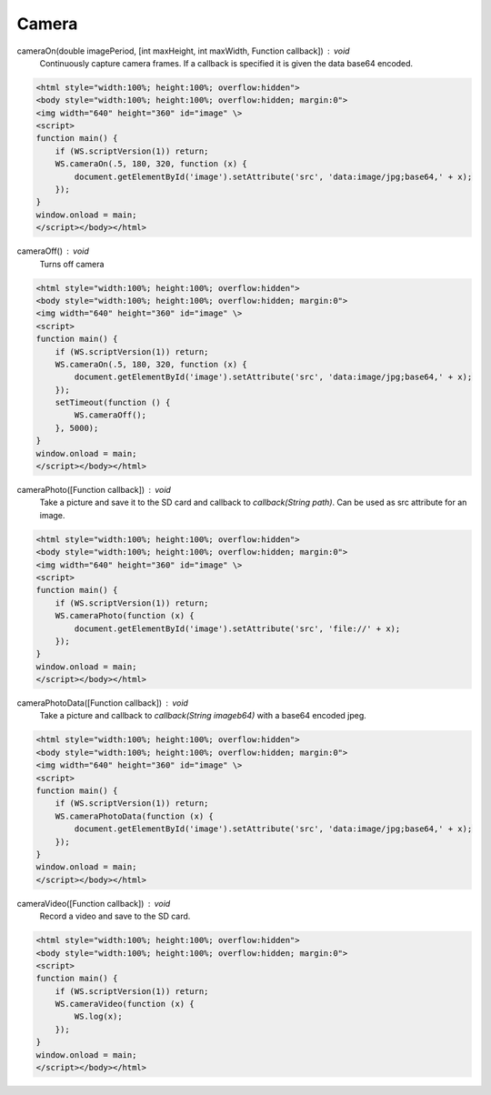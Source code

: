 Camera
======

cameraOn(double imagePeriod, [int maxHeight, int maxWidth, Function callback]) : void
  Continuously capture camera frames. If a callback is specified it is given the data base64 encoded.

.. code-block:: guess

    <html style="width:100%; height:100%; overflow:hidden">
    <body style="width:100%; height:100%; overflow:hidden; margin:0">
    <img width="640" height="360" id="image" \>
    <script>
    function main() {
	if (WS.scriptVersion(1)) return;
	WS.cameraOn(.5, 180, 320, function (x) {
	    document.getElementById('image').setAttribute('src', 'data:image/jpg;base64,' + x);
	});
    }
    window.onload = main;
    </script></body></html>

cameraOff() : void
  Turns off camera

.. code-block:: guess

    <html style="width:100%; height:100%; overflow:hidden">
    <body style="width:100%; height:100%; overflow:hidden; margin:0">
    <img width="640" height="360" id="image" \>
    <script>
    function main() {
	if (WS.scriptVersion(1)) return;
	WS.cameraOn(.5, 180, 320, function (x) {
	    document.getElementById('image').setAttribute('src', 'data:image/jpg;base64,' + x);
	});
	setTimeout(function () {
	    WS.cameraOff();
	}, 5000);
    }
    window.onload = main;
    </script></body></html>


cameraPhoto([Function callback]) : void
  Take a picture and save it to the SD card and callback to `callback(String path)`. Can be used as src attribute for an image.


.. code-block:: guess

    <html style="width:100%; height:100%; overflow:hidden">
    <body style="width:100%; height:100%; overflow:hidden; margin:0">
    <img width="640" height="360" id="image" \>
    <script>
    function main() {
	if (WS.scriptVersion(1)) return;
	WS.cameraPhoto(function (x) {
	    document.getElementById('image').setAttribute('src', 'file://' + x);
	});
    }
    window.onload = main;
    </script></body></html>


cameraPhotoData([Function callback]) : void
  Take a picture and callback to `callback(String imageb64)` with a base64 encoded jpeg.

.. code-block:: guess

    <html style="width:100%; height:100%; overflow:hidden">
    <body style="width:100%; height:100%; overflow:hidden; margin:0">
    <img width="640" height="360" id="image" \>
    <script>
    function main() {
	if (WS.scriptVersion(1)) return;
	WS.cameraPhotoData(function (x) {
	    document.getElementById('image').setAttribute('src', 'data:image/jpg;base64,' + x);
	});
    }
    window.onload = main;
    </script></body></html>

cameraVideo([Function callback]) : void
  Record a video and save to the SD card.

.. code-block:: guess

    <html style="width:100%; height:100%; overflow:hidden">
    <body style="width:100%; height:100%; overflow:hidden; margin:0">
    <script>
    function main() {
        if (WS.scriptVersion(1)) return;
        WS.cameraVideo(function (x) {
            WS.log(x);
        });
    }
    window.onload = main;
    </script></body></html>
